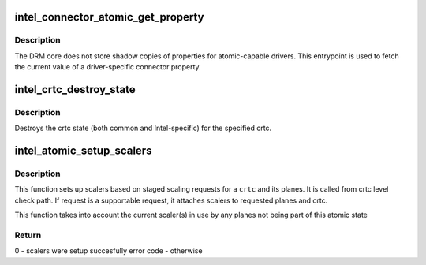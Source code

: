 .. -*- coding: utf-8; mode: rst -*-
.. src-file: drivers/gpu/drm/i915/intel_atomic.c

.. _`intel_connector_atomic_get_property`:

intel_connector_atomic_get_property
===================================

.. c:function:: int intel_connector_atomic_get_property(struct drm_connector *connector, const struct drm_connector_state *state, struct drm_property *property, uint64_t *val)

    fetch connector property value

    :param struct drm_connector \*connector:
        connector to fetch property for

    :param const struct drm_connector_state \*state:
        state containing the property value

    :param struct drm_property \*property:
        property to look up

    :param uint64_t \*val:
        pointer to write property value into

.. _`intel_connector_atomic_get_property.description`:

Description
-----------

The DRM core does not store shadow copies of properties for
atomic-capable drivers.  This entrypoint is used to fetch
the current value of a driver-specific connector property.

.. _`intel_crtc_destroy_state`:

intel_crtc_destroy_state
========================

.. c:function:: void intel_crtc_destroy_state(struct drm_crtc *crtc, struct drm_crtc_state *state)

    destroy crtc state

    :param struct drm_crtc \*crtc:
        drm crtc

    :param struct drm_crtc_state \*state:
        *undescribed*

.. _`intel_crtc_destroy_state.description`:

Description
-----------

Destroys the crtc state (both common and Intel-specific) for the
specified crtc.

.. _`intel_atomic_setup_scalers`:

intel_atomic_setup_scalers
==========================

.. c:function:: int intel_atomic_setup_scalers(struct drm_device *dev, struct intel_crtc *intel_crtc, struct intel_crtc_state *crtc_state)

    setup scalers for crtc per staged requests

    :param struct drm_device \*dev:
        DRM device

    :param struct intel_crtc \*intel_crtc:
        *undescribed*

    :param struct intel_crtc_state \*crtc_state:
        incoming crtc_state to validate and setup scalers

.. _`intel_atomic_setup_scalers.description`:

Description
-----------

This function sets up scalers based on staged scaling requests for
a \ ``crtc``\  and its planes. It is called from crtc level check path. If request
is a supportable request, it attaches scalers to requested planes and crtc.

This function takes into account the current scaler(s) in use by any planes
not being part of this atomic state

.. _`intel_atomic_setup_scalers.return`:

Return
------

0 - scalers were setup succesfully
error code - otherwise

.. This file was automatic generated / don't edit.

